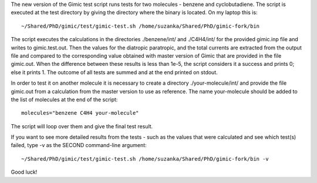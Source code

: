 The new version of the Gimic test script runs tests for two molecules - benzene
and cyclobutadiene. The script is executed at the test directory by giving the
directory where the binary is located. On my laptop this is::

  ~/Shared/PhD/gimic/test/gimic-test.sh /home/suzanka/Shared/PhD/gimic-fork/bin

The script executes the calculations in the directories ./benzene/int/ and
./C4H4/int/ for the provided gimic.inp file and writes to gimic.test.out. Then
the values for the diatropic paratropic, and the total currents are extracted
from the output file and compared to the corresponding value obtained with
master version of Gimic that are provided in the file gimic.out. When the
difference between these results is less than 1e-5, the script considers it a
success and prints 0; else it prints 1. The outcome of all tests are summed and
at the end printed on stdout.

In order to test it on another molecule it is necessary to create a directory
./your-molecule/int/ and provide the file gimic.out from a calculation from the
master version to use as reference. The name your-molecule should be added to
the list of molecules at the end of the script::

  molecules="benzene C4H4 your-molecule"

The script will loop over them and give the final test result.

If you want to see more detailed results from the tests - such as the values
that were calculated and see which test(s) failed, type -v as the SECOND
command-line argument::

  ~/Shared/PhD/gimic/test/gimic-test.sh /home/suzanka/Shared/PhD/gimic-fork/bin -v

Good luck!
